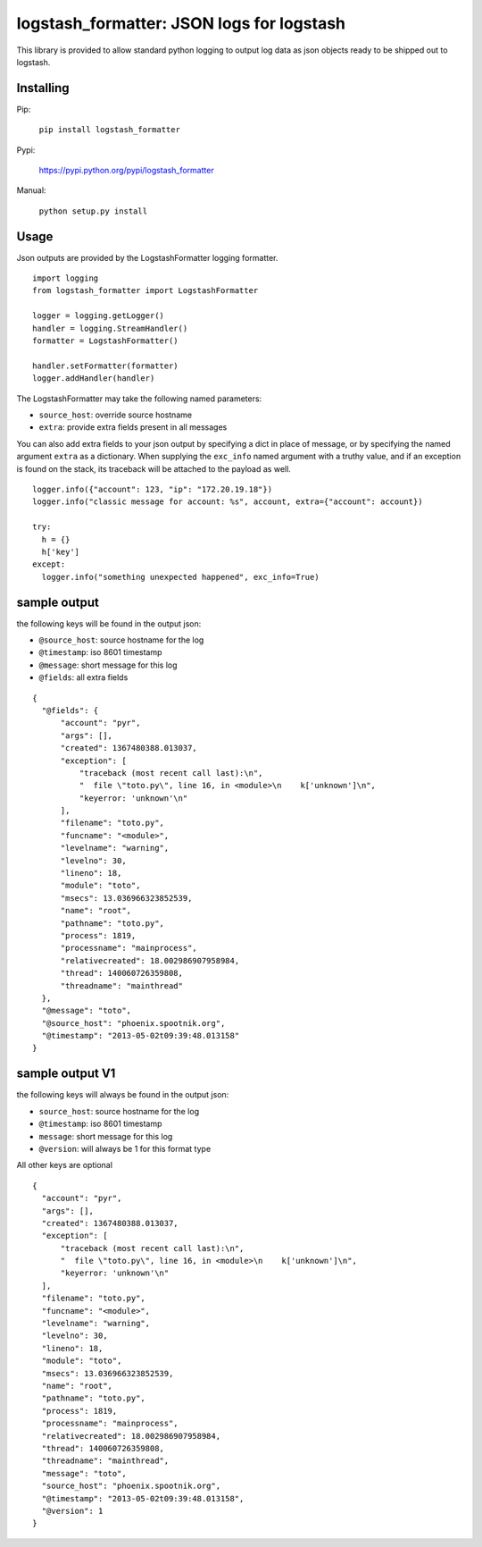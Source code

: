 logstash_formatter: JSON logs for logstash
==========================================

This library is provided to allow standard python logging to output log data
as json objects ready to be shipped out to logstash.

Installing
----------
Pip:

    ``pip install logstash_formatter``

Pypi:

   https://pypi.python.org/pypi/logstash_formatter

Manual:

    ``python setup.py install``

Usage
-----

Json outputs are provided by the LogstashFormatter logging formatter.

::

    import logging
    from logstash_formatter import LogstashFormatter

    logger = logging.getLogger()
    handler = logging.StreamHandler()
    formatter = LogstashFormatter()

    handler.setFormatter(formatter)
    logger.addHandler(handler)

The LogstashFormatter may take the following named parameters:

* ``source_host``: override source hostname
* ``extra``: provide extra fields present in all messages

You can also add extra fields to your json output by specifying a dict in place of message, or by specifying
the named argument ``extra`` as a dictionary. When supplying the ``exc_info`` named argument with a truthy value,
and if an exception is found on the stack, its traceback will be attached to the payload as well.

::

    logger.info({"account": 123, "ip": "172.20.19.18"})
    logger.info("classic message for account: %s", account, extra={"account": account})
    
    try:
      h = {}
      h['key']
    except:
      logger.info("something unexpected happened", exc_info=True)

sample output
-------------

the following keys will be found in the output json:

* ``@source_host``: source hostname for the log
* ``@timestamp``: iso 8601 timestamp
* ``@message``: short message for this log
* ``@fields``: all extra fields

::

  {
    "@fields": {
        "account": "pyr",
        "args": [],
        "created": 1367480388.013037,
        "exception": [
            "traceback (most recent call last):\n",
            "  file \"toto.py\", line 16, in <module>\n    k['unknown']\n",
            "keyerror: 'unknown'\n"
        ],
        "filename": "toto.py",
        "funcname": "<module>",
        "levelname": "warning",
        "levelno": 30,
        "lineno": 18,
        "module": "toto",
        "msecs": 13.036966323852539,
        "name": "root",
        "pathname": "toto.py",
        "process": 1819,
        "processname": "mainprocess",
        "relativecreated": 18.002986907958984,
        "thread": 140060726359808,
        "threadname": "mainthread"
    },
    "@message": "toto",
    "@source_host": "phoenix.spootnik.org",
    "@timestamp": "2013-05-02t09:39:48.013158"
  }

sample output V1
----------------

the following keys will always be found in the output json:

* ``source_host``: source hostname for the log
* ``@timestamp``: iso 8601 timestamp
* ``message``: short message for this log
* ``@version``: will always be 1 for this format type

All other keys are optional

::

  {
    "account": "pyr",
    "args": [],
    "created": 1367480388.013037,
    "exception": [
        "traceback (most recent call last):\n",
        "  file \"toto.py\", line 16, in <module>\n    k['unknown']\n",
        "keyerror: 'unknown'\n"
    ],
    "filename": "toto.py",
    "funcname": "<module>",
    "levelname": "warning",
    "levelno": 30,
    "lineno": 18,
    "module": "toto",
    "msecs": 13.036966323852539,
    "name": "root",
    "pathname": "toto.py",
    "process": 1819,
    "processname": "mainprocess",
    "relativecreated": 18.002986907958984,
    "thread": 140060726359808,
    "threadname": "mainthread",
    "message": "toto",
    "source_host": "phoenix.spootnik.org",
    "@timestamp": "2013-05-02t09:39:48.013158",
    "@version": 1
  }

